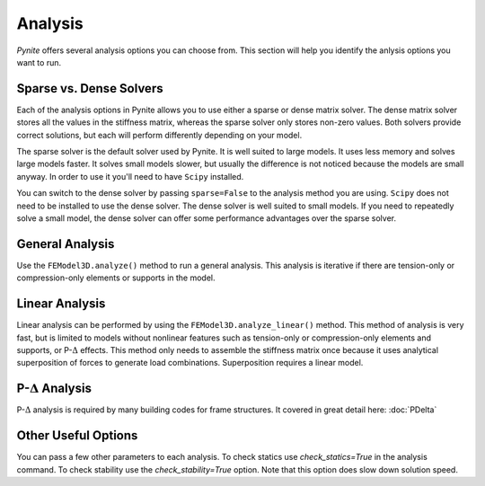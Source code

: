 ========
Analysis
========

`Pynite` offers several analysis options you can choose from. This section will help you identify the anlysis options you want to run.

Sparse vs. Dense Solvers
========================

Each of the analysis options in Pynite allows you to use either a sparse or dense matrix solver. The dense matrix solver stores all the values in the stiffness matrix, whereas the sparse solver only stores non-zero values. Both solvers provide correct solutions, but each will perform differently depending on your model.

The sparse solver is the default solver used by Pynite. It is well suited to large models. It uses less memory and solves large models faster. It solves small models slower, but usually the difference is not noticed because the models are small anyway. In order to use it you'll need to have ``Scipy`` installed.

You can switch to the dense solver by passing ``sparse=False`` to the analysis method you are using. ``Scipy`` does not need to be installed to use the dense solver. The dense solver is well suited to small models. If you need to repeatedly solve a small model, the dense solver can offer some performance advantages over the sparse solver.

General Analysis
================

Use the ``FEModel3D.analyze()`` method to run a general analysis. This analysis is iterative if there are tension-only or compression-only elements or supports in the model.

Linear Analysis
===============

Linear analysis can be performed by using the ``FEModel3D.analyze_linear()`` method. This method of analysis is very fast, but is limited to models without nonlinear features such as tension-only or compression-only elements and supports, or P-:math:`\Delta` effects. This method only needs to assemble the stiffness matrix once because it uses analytical superposition of forces to generate load combinations. Superposition requires a linear model.

P-:math:`\Delta` Analysis
=========================

P-:math:`\Delta` analysis is required by many building codes for frame structures. It covered in great detail here: :doc:`PDelta`

Other Useful Options
====================

You can pass a few other parameters to each analysis. To check statics use `check_statics=True` in the analysis command. To check stability use the `check_stability=True` option. Note that this option does slow down solution speed.
